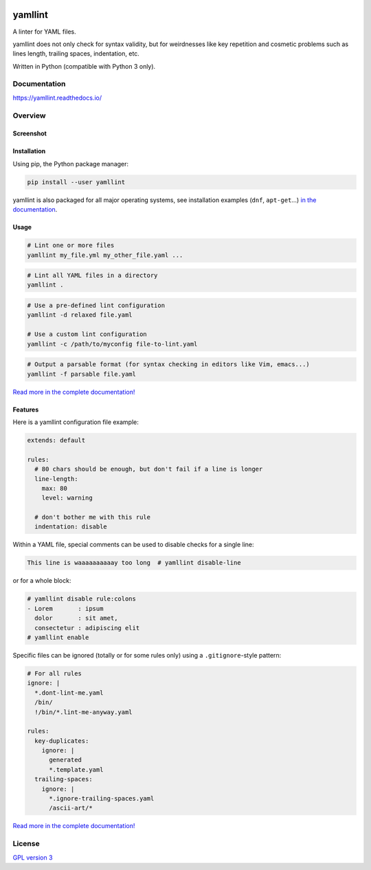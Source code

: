 | |GitHub Badge| |PyPi version Badge| |Python version Badge|
| |CI status Badge| |Coverage Badge| |Docs Badge|


yamllint
========

A linter for YAML files.

yamllint does not only check for syntax validity, but for weirdnesses like key
repetition and cosmetic problems such as lines length, trailing spaces,
indentation, etc.

Written in Python (compatible with Python 3 only).

Documentation
-------------

https://yamllint.readthedocs.io/

Overview
--------

Screenshot
^^^^^^^^^^

.. image:: docs/screenshot.png
   :alt: yamllint screenshot

Installation
^^^^^^^^^^^^

Using pip, the Python package manager:

.. code:: bash

 pip install --user yamllint

yamllint is also packaged for all major operating systems, see installation
examples (``dnf``, ``apt-get``...) `in the documentation
<https://yamllint.readthedocs.io/en/stable/quickstart.html>`_.

Usage
^^^^^

.. code:: bash

 # Lint one or more files
 yamllint my_file.yml my_other_file.yaml ...

.. code:: bash

 # Lint all YAML files in a directory
 yamllint .

.. code:: bash

 # Use a pre-defined lint configuration
 yamllint -d relaxed file.yaml

 # Use a custom lint configuration
 yamllint -c /path/to/myconfig file-to-lint.yaml

.. code:: bash

 # Output a parsable format (for syntax checking in editors like Vim, emacs...)
 yamllint -f parsable file.yaml

`Read more in the complete documentation! <https://yamllint.readthedocs.io/>`__

Features
^^^^^^^^

Here is a yamllint configuration file example:

.. code:: yaml

 extends: default

 rules:
   # 80 chars should be enough, but don't fail if a line is longer
   line-length:
     max: 80
     level: warning

   # don't bother me with this rule
   indentation: disable

Within a YAML file, special comments can be used to disable checks for a single
line:

.. code:: yaml

 This line is waaaaaaaaaay too long  # yamllint disable-line

or for a whole block:

.. code:: yaml

 # yamllint disable rule:colons
 - Lorem       : ipsum
   dolor       : sit amet,
   consectetur : adipiscing elit
 # yamllint enable

Specific files can be ignored (totally or for some rules only) using a
``.gitignore``-style pattern:

.. code:: yaml

 # For all rules
 ignore: |
   *.dont-lint-me.yaml
   /bin/
   !/bin/*.lint-me-anyway.yaml

 rules:
   key-duplicates:
     ignore: |
       generated
       *.template.yaml
   trailing-spaces:
     ignore: |
       *.ignore-trailing-spaces.yaml
       /ascii-art/*

`Read more in the complete documentation! <https://yamllint.readthedocs.io/>`__

License
-------

`GPL version 3 <LICENSE>`_



.. |GitHub Badge| image:: https://badges.aleen42.com/src/github.svg
   :target: https://github.com/adrienverge/yamllint
   :alt: Github Repository
.. |PyPi version Badge| image:: https://img.shields.io/pypi/v/yamllint
   :target: https://pypi.org/project/yamllint/
   :alt: PyPI package version
.. |Python version Badge| image:: https://img.shields.io/pypi/pyversions/yamllint
   :target: https://pypi.org/project/yamllint/
   :alt: supported Python versions

.. |CI status Badge| image:: https://travis-ci.org/adrienverge/yamllint.svg?branch=master
   :target: https://travis-ci.org/adrienverge/yamllint
   :alt: CI tests status
.. |Coverage Badge| image:: https://coveralls.io/repos/github/adrienverge/yamllint/badge.svg?branch=master
   :target: https://coveralls.io/github/adrienverge/yamllint?branch=master
   :alt: Code coverage status
.. |Docs Badge| image:: https://readthedocs.org/projects/yamllint/badge/?version=latest
   :target: https://yamllint.readthedocs.io/en/latest/
   :alt: Documentation status
